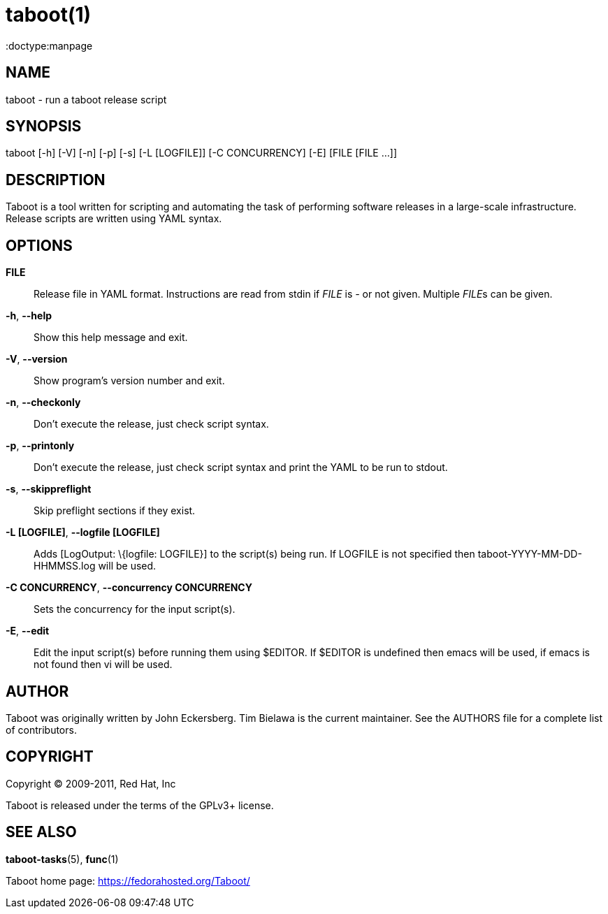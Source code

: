 taboot(1)
=========
:doctype:manpage
:man source:   Taboot
:man version:  0.3.x
:man manual:   System administration commands

NAME
----
taboot - run a taboot release script



SYNOPSIS
--------
taboot [-h] [-V] [-n] [-p] [-s] [-L [LOGFILE]] [-C CONCURRENCY] [-E]
              [FILE [FILE ...]]




DESCRIPTION
-----------

Taboot is a tool written for scripting and automating the task of
performing software releases in a large-scale infrastructure. Release
scripts are written using YAML syntax.




OPTIONS
-------

*FILE*::

Release file in YAML format. Instructions are read from stdin if
'FILE' is '-' or not given. Multiple __FILE__s can be given.



*-h*, *--help*::

Show this help message and exit.



*-V*, *--version*::

Show program's version number and exit.



*-n*, *--checkonly*::

Don't execute the release, just check script syntax.



*-p*, *--printonly*::
Don't execute the release, just check script syntax and print the YAML to be run to stdout.



*-s*, *--skippreflight*::

Skip preflight sections if they exist.



*-L [LOGFILE]*, *--logfile [LOGFILE]*::

Adds [LogOutput: \{logfile: LOGFILE}] to the script(s) being run. If LOGFILE is not specified then taboot-YYYY-MM-DD-HHMMSS.log will be used.



*-C CONCURRENCY*, *--concurrency CONCURRENCY*::

Sets the concurrency for the input script(s).



*-E*, *--edit*::

Edit the input script(s) before running them using $EDITOR. If $EDITOR is undefined then emacs will be used, if emacs is not found then vi will be used.




AUTHOR
------

Taboot was originally written by John Eckersberg. Tim Bielawa is the
current maintainer. See the AUTHORS file for a complete list of
contributors.


COPYRIGHT
---------

Copyright © 2009-2011, Red Hat, Inc

Taboot is released under the terms of the GPLv3+ license.



SEE ALSO
--------
*taboot-tasks*(5), *func*(1)


Taboot home page: <https://fedorahosted.org/Taboot/>
